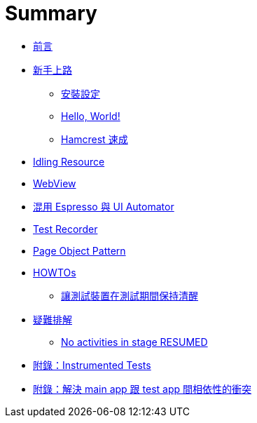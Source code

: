 = Summary

 * link:README.adoc[前言]
 * link:start/README.adoc[新手上路]
   ** link:start/setup.adoc[安裝設定]
   ** link:start/hello-world.adoc[Hello, World!]
   ** link:start/hamcrest-quick-start.adoc[Hamcrest 速成]
 * link:idling-resources/README.adoc[Idling Resource]
 * link:webviews/README.adoc[WebView]
 * link:mix-uiautomator.adoc[混用 Espresso 與 UI Automator]
 * link:test-recorder.adoc[Test Recorder]
 * link:page-objects/README.adoc[Page Object Pattern]
 * link:howtos/README.adoc[HOWTOs]
   ** link:howtos/keep-devices-awake-during-test.adoc[讓測試裝置在測試期間保持清醒]
 * link:troubleshooting/README.adoc[疑難排解]
   ** link:troubleshooting/no-activities-in-stage-resumed.adoc[No activities in stage RESUMED]
 * link:instrumented-tests.adoc[附錄：Instrumented Tests]
 * link:resolving-conflicts-main-test-apps.adoc[附錄：解決 main app 跟 test app 間相依性的衝突]

////
TBD:

 * 介紹幾個 API - `ViewMatcher`、`ViewAction` 及 `ViewAssertion`，不過是這幾個 API 串來串去
 * `onView` 名稱上給人的誤解，好像有 when ... 的意思，但其實是在建立搜尋條件
 * 如何解決 main app 與 test app 的衝突? 以 main app 為主
 * 什麼是 instrumentation，兩個 APK 在同一個 process 裡，要用相同的 code sign
 * 要如何知道 Espresso 的 dependency 有哪些版本可以用? => 看 local repository
 * 對 Hamcrest 要先知道怎麼用 matchers
 * https://www.youtube.com/watch?v=isihPOY2vS4 有許多實用的建議；不要取 view、不要做 deep navigation、hermetic、利用 Espresso Intents 做跨 app 的測試、處理動畫...
 * 偶爾也需要自訂 matcher

疑問：

 * To simplify test development, you should use the Hamcrest library 這句話應該是針對 UI Automator 吧?? 只是 Espresso 習慣用 Hamcrest 而已?? (https://developer.android.com/training/testing/start/index.html) 都是丟出 AssertionException
 * 沒有加 `@RunWith(AndroidJUnit4.class)` 會怎樣? => 結果不加 `cAT` 的測試也正常!?? ... instrumentation runner 跟 JUnit runner 應該是不同的??
 * have no Android framework dependencies or when you can mock the Android framework dependencies. 看起來 Android dependency 是可以 mock 的?? 若真如此，又為何要有 instrumented unit test? 什麼情況下會無法 mock?? 如果是這樣，那 Robolectric 的定位是什麼?? 若可以抽離 ... 根本用不到 Robolectric 啊...
 * 之前完全沒看過 component integration test ??
 * 如果要看元件型態決定 `onView()`、`onData()`，要懂一些程式才行?? 又 `RecyclerView` 好像不是用 `onData()`??
 * 將測試裝置的動畫效果關閉 (包括模擬器)；如果是自動建立的 emulator，要怎麼做到這件事??
 * 如何處理捲動?? 什麼時候要呼叫 scrollTo? (在 ScrollView 裡時，但如果不在 scroll view 裡會怎樣?) 什麼時候又不用 (例如 onData())
 * 若測試要跑在 cloud service，應該在 local 端先將 test APK 編出來，連同 app APK 一起送上? 這必須瞭解 `./gradlew connectedAndroidTest` 後面做了什麼事才行??
 * 混用 Espresso 與 UI Automator 時，已知一個問題是 minSDK 的檢查會過不了經遇到 如何避開這個限制?? => 自訂 `src/androidTest/AndroidManifest.xml`
+
----
<?xml version="1.0" encoding="utf-8"?>
<manifest xmlns:android="http://schemas.android.com/apk/res/android"
    xmlns:tools="http://schemas.android.com/tools"
    package="${applicationId}">
    <uses-sdk tools:overrideLibrary="android.support.test.uiautomator.v18"/>
</manifest>
----
+
 * Espresso 會自動在 test actions 跟 app UI 之間做 synchronization - 在 main thread 真的 idle 時才做動作，可以增加測試的可靠度。為什麼這樣就可以免去 timing workaround (例如 sleep)，某些情況還是得要等某個東西出現或消失不是??
 * 自動協調 testing 與 main UI thread 的機制?? 什麼是 idle? 規則有哪些例外?? AsyncTask 會不會形成限制??
 * 跟 UI Automator 混用，仔細想想，是不是 anti-pattern?? 因為 intent ...
 * Espresso 預設會在每次執行時送出 package name 做為統計；可以傳 `disableAnalytics "true"` 來停用；實際上要怎麼做? 透過 `testInstrumentationRunnerArguments`??
 * JUnit 是 `com.android.support.test:runner` 的 transitive dependency (可以用 `./gradlew -q app:dependencies --configuration androidTestCompile` 查看) 測試碼有用到，為什麼不明確引用?? 為什麼 `com.android.support.test:rules` 底下的 `junit:junit` 排除不掉?? JUnit 的 dependency 是不是應該要提出來??
 * Espresso 裡如何做螢幕轉向? 搭配 UI Automator??
 * 用 activity 來做畫面的好處是方便測試?? 直接調用某個畫面?
 * 當 target app 放到背景時，espresso 的操作會出現什麼錯誤??
 * 開發時建議用 hierarchy viewer，但只能在 emulator 上運作??
 * 覺得還是沒能完全掌握 idling resources?? 尤其有人為 OkHttp 寫了 idling resource https://google.github.io/android-testing-support-library/docs/espresso/idling-resource/index.html
 * Test recorder 的用法?? 時機??
 * 想把 Espresso TestLib 整個包裝成 AAR，Log 的 TAG 也要統一?? https://developer.android.com/studio/projects/android-library.html[Create an Android Library | Android Studio]
 * Espresso 要怎麼抓取文字資料，像比對歌名??
 * 為現有的專案加上 Espresso Test?? 並排除 dependency 的衝突??
 * 跟 instrumented unit tests 混在 androidTest 裡，要怎麼不互相干擾?? => 分 size?
 * Espresso 如何檢查 toast??
 * Espresso 如何切換語系??
 * 錯誤時可以額外抓 adb bug report 嗎??
 * Espresso 沒有 keyword layer，之後維護很難看出 scenario，該導入 Cucumber 嗎??
 * 測試同時在多台裝置上執行，要如何避免測試間相互影響??
 * Espresso 如何做 failure handling (FailureHandler)??
 * Espresso 如何在測試前、中清空資料?? (或許不用 JUnit 4 Rule 把 main activity 叫起來就好)
 * 研究一下要怎麼擴充 Espresso API，或許很多事情都可以在那找到答案??
 * Espresso 的 API 很複雜，要花時間一一看過 (包括非核心的部份)??
 * 如何做跨 App 的測試 (搭配 Espresso-Intents 做 Hermetic inter-app testing)?? https://docs.google.com/presentation/d/1bPE0HbKIUQn-SAWfLBFcRz3aJwjgEUr8gKGhLJgDxRo/edit#slide=id.g76bf114f5_2_304
 * Espresso 如何做 tagging (除 small、medium、large 之外) => Test filtering?? 但這好像跟 Espresso 無關?

教程規劃：

 * 沒有 source code 也可以用 Espresso？
 * 走過所有的範例程式
 * Page Object Pattern (用 BasicSample 說明即可，有兩個頁面)

 * UI Testing 有哪些選擇，考量的點有哪些?? 選擇多 ~ ASTL
 * 環境設置 - 安裝 Android Support Repository (maven) 內含 ASTL、關閉動畫效果。
 * 知道有哪些版本可以用
 * 用 Hello, World! 帶出基本的寫法，但 AUT 要用哪一個? => Google sample code；怎麼在 AUT 上加上測試
 * 出錯時要如何抓取 crash log?
 * Espresso 跟 ATSL 的關係
 * API 導覽
 * 手邊有兩個 APK，怎麼用 am instrument ... 執行測試?
 * 需要 screenshot、美美的 report 時再帶出 Spoon
 * Idling resources 有點難懂
 * 最後再帶出 Page Object Pattern
 * Conditional flow 如何處理?
 * 放上 Cloud Test Lab 執行
 * 如何拍圖
 * Adapter/Recycler View 的處理 - onData()
 * WebView
 * 如何在測試中間清 app data
 * 有一個列表要逐項處理，例如勾選數個 checkbox
 * 如何產出 xUnit report
 * 如何解鎖? (目前從設定裡直接停用)
 * 螢幕轉向
 * 動畫的處理
 * 產生 code coverage
 * Espresso 跟 UI Automator 要怎麼做選擇? 可以混用，但適用的狀況分別為何?
 * CI Integration + Spoon + emulators?

常有要不要倒回去用 UI Automator 的爭議：

 * 支援 WebView
 * 不用等待、捲動方便，這是 flakiness 最大的來源
 * 可驗證的資料很細微，隔著一層 accessibility 能看的東西有限
 * 可以從 `R.string` 直接取字串，方便多國語言的測試。
 * 可以做 accessibility 檢查? (AccessibilityChecks)
 * 別忘了 UI Automator 2.0 已經可以跟 Espresso 混用，

感覺使用 Espresso 有些實務可以提出來分享：

 * 不用管要不要等，就一直 `onView().perform().check()`，發現有問題時再來看要不要加 idling resource。

在一般 QA 身上看到的一些問題：

 * 像個 Java developer，naming conventions、generics、exception handling
 * 測試資料不用抽出到 class 上方，這樣 case 反而不好讀
 * Conflict with dependency 'com.android.support:support-annotations'. Resolved versions for app (21.0.3) and test app (23.0.1) differ. See http://g.co/androidstudio/app-test-app-conflict for details. 這類問題正規的解決方式? 原因應該是 runtime 會執行在同一個 process 裡?

## ViewMatcher

 * 瞭解過 Hamcrest matcher，再看 `ViewMatchers` 怎麼搭配 `org.hamcrest.Matchers.*` 使用，例如 `allOf`、`anyOf`、`not` 等。
 * 為什麼 `ViewMatchers` 裡還有 `assertThat`? "A replacement for MatcherAssert.assertThat that renders View objects nicely." 用在什麼地方? 大概只有在實作 [`ViewAssertion`](http://www.programcreek.com/java-api-examples/index.php?source_dir=RxRecyclerView-master/app/src/androidTest/java/com/exallium/rxrecyclerview/app/RecyclerViewAssertions.java) 時吧??
 * 實作 matcher 時，description 實際上的效果是什麼??
 * matcher 是怎麼轉成 `ViewAssertion` 的?? => `ViewAsserts.matches(matcher)`
 * 自訂 matcher 時的 `matchesSafely(item)` 似乎有機會拿到 `View`?? 如何拿到一系列清單的文字??
////

